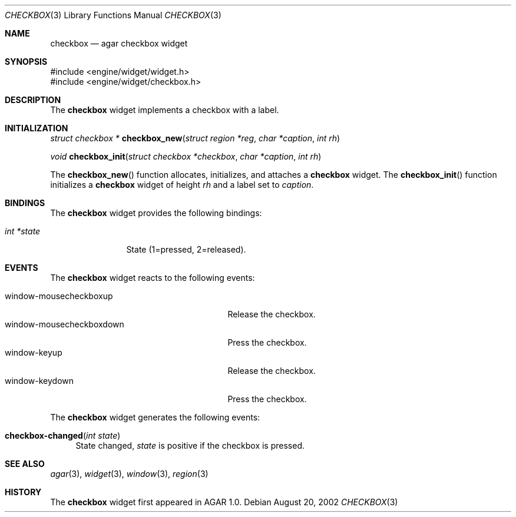 .\"	$Csoft: checkbox.3,v 1.6 2002/12/31 01:41:18 vedge Exp $
.\"
.\" Copyright (c) 2002, 2003 CubeSoft Communications, Inc.
.\" <http://www.csoft.org>
.\" All rights reserved.
.\"
.\" Redistribution and use in source and binary forms, with or without
.\" modification, are permitted provided that the following conditions
.\" are met:
.\" 1. Redistributions of source code must retain the above copyright
.\"    notice, this list of conditions and the following disclaimer.
.\" 2. Redistributions in binary form must reproduce the above copyright
.\"    notice, this list of conditions and the following disclaimer in the
.\"    documentation and/or other materials provided with the distribution.
.\" 
.\" THIS SOFTWARE IS PROVIDED BY THE AUTHOR ``AS IS'' AND ANY EXPRESS OR
.\" IMPLIED WARRANTIES, INCLUDING, BUT NOT LIMITED TO, THE IMPLIED
.\" WARRANTIES OF MERCHANTABILITY AND FITNESS FOR A PARTICULAR PURPOSE
.\" ARE DISCLAIMED. IN NO EVENT SHALL THE AUTHOR BE LIABLE FOR ANY DIRECT,
.\" INDIRECT, INCIDENTAL, SPECIAL, EXEMPLARY, OR CONSEQUENTIAL DAMAGES
.\" (INCLUDING BUT NOT LIMITED TO, PROCUREMENT OF SUBSTITUTE GOODS OR
.\" SERVICES; LOSS OF USE, DATA, OR PROFITS; OR BUSINESS INTERRUPTION)
.\" HOWEVER CAUSED AND ON ANY THEORY OF LIABILITY, WHETHER IN CONTRACT,
.\" STRICT LIABILITY, OR TORT (INCLUDING NEGLIGENCE OR OTHERWISE) ARISING
.\" IN ANY WAY OUT OF THE USE OF THIS SOFTWARE EVEN IF ADVISED OF THE
.\" POSSIBILITY OF SUCH DAMAGE.
.\"
.Dd August 20, 2002
.Dt CHECKBOX 3
.Os
.Sh NAME
.Nm checkbox
.Nd agar checkbox widget
.Sh SYNOPSIS
.Bd -literal
#include <engine/widget/widget.h>
#include <engine/widget/checkbox.h>
.Ed
.Sh DESCRIPTION
The
.Nm
widget implements a checkbox with a label.
.Sh INITIALIZATION
.nr nS 1
.Ft struct checkbox *
.Fn checkbox_new "struct region *reg" "char *caption" "int rh"
.Pp
.Ft void
.Fn checkbox_init "struct checkbox *checkbox" "char *caption" "int rh"
.nr nS 0
.Pp
The
.Fn checkbox_new
function allocates, initializes, and attaches a
.Nm
widget.
The
.Fn checkbox_init
function initializes a
.Nm
widget of height
.Fa rh
and a label set to
.Fa caption .
.Sh BINDINGS
The
.Nm
widget provides the following bindings:
.Pp
.Bl -tag -compact -width "int *value"
.It Va int *state
State (1=pressed, 2=released).
.El
.Sh EVENTS
The
.Nm
widget reacts to the following events:
.Pp
.Bl -tag -compact -width 25n
.It window-mousecheckboxup
Release the checkbox.
.It window-mousecheckboxdown
Press the checkbox.
.It window-keyup
Release the checkbox.
.It window-keydown
Press the checkbox.
.El
.Pp
The
.Nm
widget generates the following events:
.Pp
.Bl -tag -width 2n
.It Fn checkbox-changed "int state"
State changed,
.Fa state
is positive if the checkbox is pressed.
.El
.Sh SEE ALSO
.Xr agar 3 ,
.Xr widget 3 ,
.Xr window 3 ,
.Xr region 3
.Sh HISTORY
The
.Nm
widget first appeared in AGAR 1.0.
